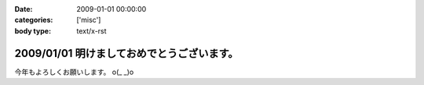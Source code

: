 :date: 2009-01-01 00:00:00
:categories: ['misc']
:body type: text/x-rst

===========================================
2009/01/01 明けましておめでとうございます。
===========================================

今年もよろしくお願いします。 o(_ _)o

.. :extend type: text/html
.. :extend:


.. :comments:
.. :comment id: 2009-01-01.0402831965
.. :title: Re:明けましておめでとうございます。
.. :author: koma2
.. :date: 2009-01-01 02:54:00
.. :email: koma2@lovepeers.org
.. :url: 
.. :body:
.. あけおめことよろw
.. 
.. 某社は相変わらず大変そうだけど、まぁ死なない程度に頑張って下さいな…
